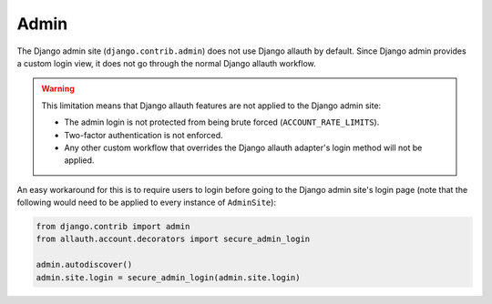 Admin
=====

The Django admin site (``django.contrib.admin``) does not use Django allauth by
default. Since Django admin provides a custom login view, it does not go through
the normal Django allauth workflow.

.. warning::

    This limitation means that Django allauth features are not applied to the
    Django admin site:

    * The admin login is not protected from being brute forced (``ACCOUNT_RATE_LIMITS``).
    * Two-factor authentication is not enforced.
    * Any other custom workflow that overrides the Django allauth adapter's
      login method will not be applied.

An easy workaround for this is to require users to login before going to the
Django admin site's login page (note that the following would need to be applied to
every instance of ``AdminSite``):

.. code-block:: python

    from django.contrib import admin
    from allauth.account.decorators import secure_admin_login

    admin.autodiscover()
    admin.site.login = secure_admin_login(admin.site.login)
